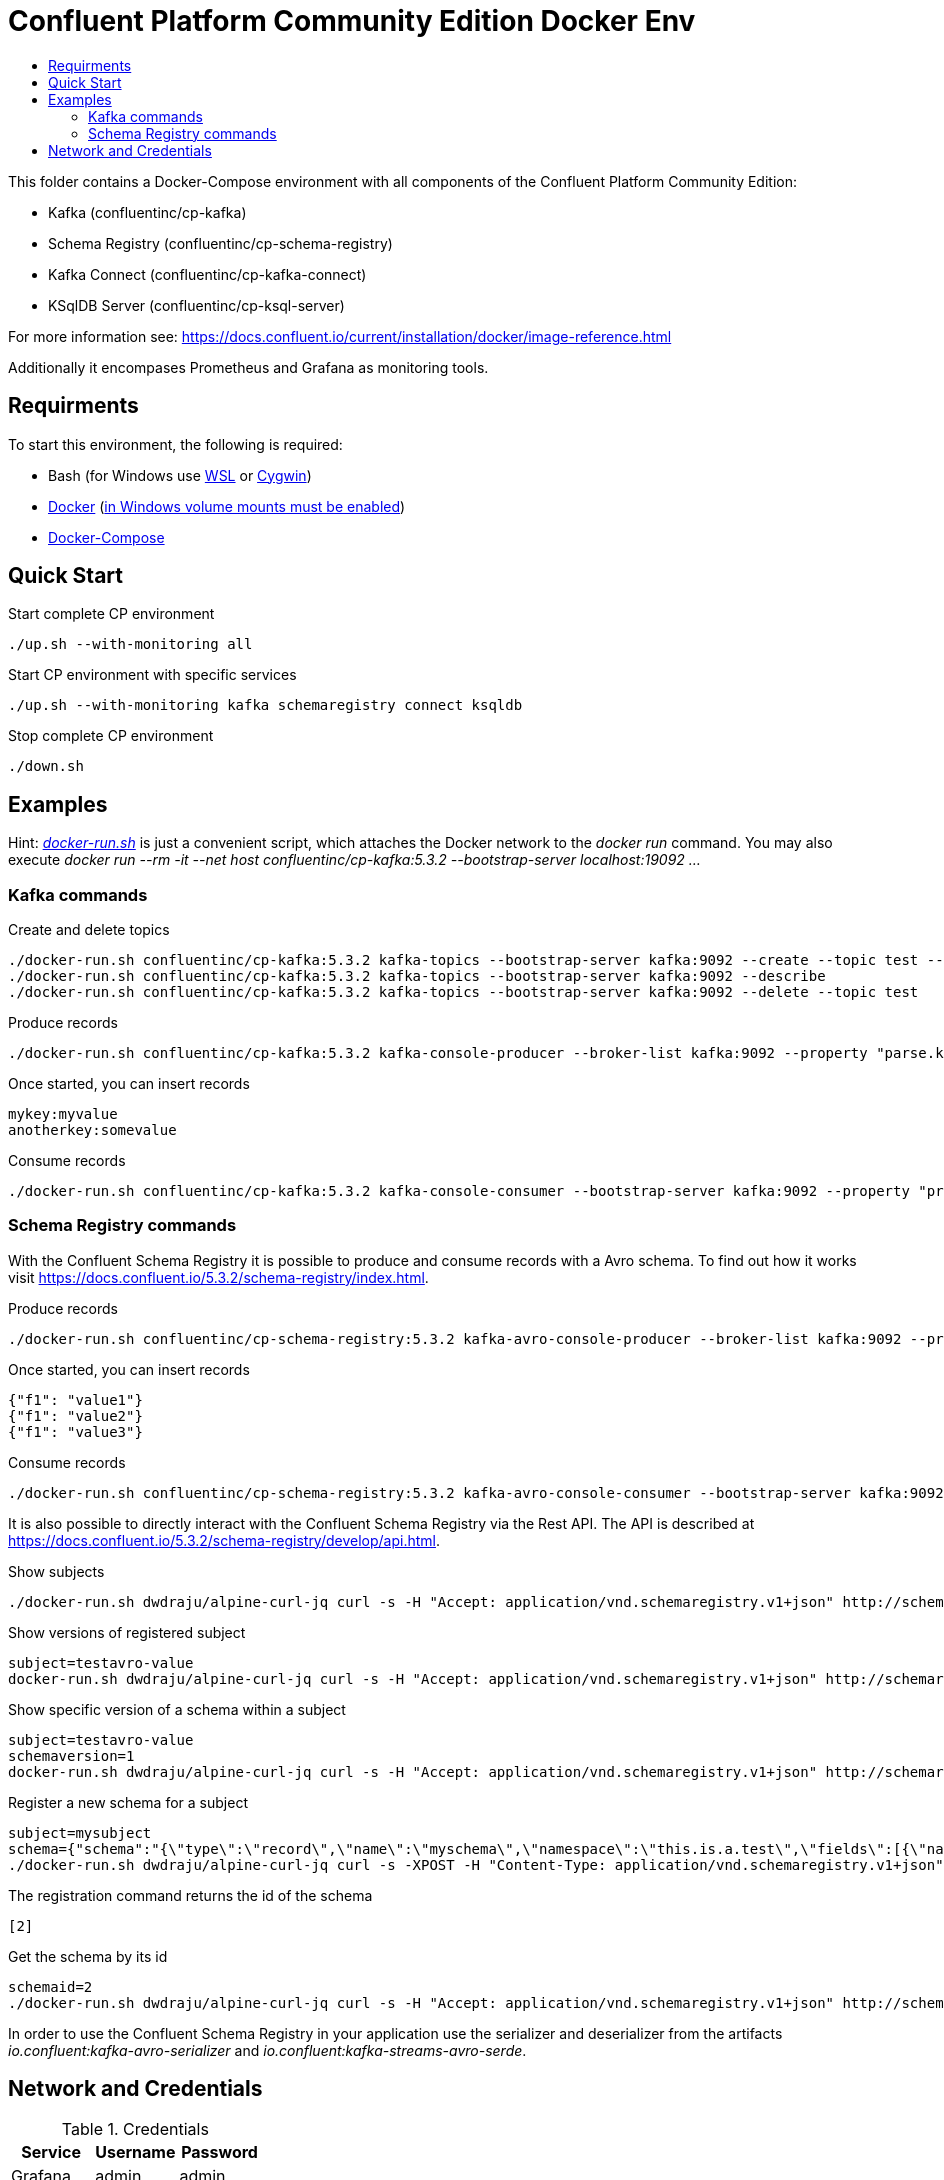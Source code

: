 :toc:
:toc-title:
:toclevels: 4

= Confluent Platform Community Edition Docker Env

This folder contains a Docker-Compose environment with all components of the Confluent Platform Community Edition:

- Kafka (confluentinc/cp-kafka)
- Schema Registry (confluentinc/cp-schema-registry)
- Kafka Connect (confluentinc/cp-kafka-connect)
- KSqlDB Server (confluentinc/cp-ksql-server)

For more information see: https://docs.confluent.io/current/installation/docker/image-reference.html

Additionally it encompases Prometheus and Grafana as monitoring tools.

== Requirments

To start this environment, the following is required:

- Bash (for Windows use https://docs.microsoft.com/de-de/windows/wsl/install-win10[WSL] or https://cygwin.com/install.html[Cygwin])
- https://docs.docker.com/install/#server[Docker] (https://docs.microsoft.com/de-de/archive/blogs/stevelasker/configuring-docker-for-windows-volumes[in Windows volume mounts must be enabled])
- https://docs.docker.com/compose/install/[Docker-Compose]

== Quick Start

.Start complete CP environment
----
./up.sh --with-monitoring all
----

.Start CP environment with specific services
----
./up.sh --with-monitoring kafka schemaregistry connect ksqldb
----

.Stop complete CP environment
----
./down.sh
----

== Examples

Hint: _link:docker-run.sh[]_ is just a convenient script, which attaches the Docker network to the _docker run_ command. You may also execute _docker run --rm -it --net host confluentinc/cp-kafka:5.3.2 --bootstrap-server localhost:19092 ..._

=== Kafka commands

.Create and delete topics
----
./docker-run.sh confluentinc/cp-kafka:5.3.2 kafka-topics --bootstrap-server kafka:9092 --create --topic test --partitions 6 --replication-factor 3
./docker-run.sh confluentinc/cp-kafka:5.3.2 kafka-topics --bootstrap-server kafka:9092 --describe
./docker-run.sh confluentinc/cp-kafka:5.3.2 kafka-topics --bootstrap-server kafka:9092 --delete --topic test
----

.Produce records
----
./docker-run.sh confluentinc/cp-kafka:5.3.2 kafka-console-producer --broker-list kafka:9092 --property "parse.key=true" --property "key.separator=:" --topic test
----

.Once started, you can insert records
----
mykey:myvalue
anotherkey:somevalue
----

.Consume records
----
./docker-run.sh confluentinc/cp-kafka:5.3.2 kafka-console-consumer --bootstrap-server kafka:9092 --property "print.key=true" --property "print.timestamp=true" --from-beginning --topic test
----

=== Schema Registry commands

With the Confluent Schema Registry it is possible to produce and consume records with a Avro schema.
To find out how it works visit https://docs.confluent.io/5.3.2/schema-registry/index.html.

.Produce records
----
./docker-run.sh confluentinc/cp-schema-registry:5.3.2 kafka-avro-console-producer --broker-list kafka:9092 --property schema.registry.url=http://schemaregistry:8081 --topic testavro --property value.schema='{"type":"record","name":"myrecord","fields":[{"name":"f1","type":"string"}]}'
----

.Once started, you can insert records
----
{"f1": "value1"}
{"f1": "value2"}
{"f1": "value3"}
----

.Consume records
----
./docker-run.sh confluentinc/cp-schema-registry:5.3.2 kafka-avro-console-consumer --bootstrap-server kafka:9092 --property schema.registry.url=http://schemaregistry:8081 --from-beginning --topic testavro
----

It is also possible to directly interact with the Confluent Schema Registry via the Rest API.
The API is described at https://docs.confluent.io/5.3.2/schema-registry/develop/api.html.

.Show subjects
----
./docker-run.sh dwdraju/alpine-curl-jq curl -s -H "Accept: application/vnd.schemaregistry.v1+json" http://schemaregistry:8081/subjects
----

.Show versions of registered subject
----
subject=testavro-value
docker-run.sh dwdraju/alpine-curl-jq curl -s -H "Accept: application/vnd.schemaregistry.v1+json" http://schemaregistry:8081/subjects/${subject}/versions/
----

.Show specific version of a schema within a subject
----
subject=testavro-value
schemaversion=1
docker-run.sh dwdraju/alpine-curl-jq curl -s -H "Accept: application/vnd.schemaregistry.v1+json" http://schemaregistry:8081/subjects/${subject}/versions/${schemaversion}
----

.Register a new schema for a subject
----
subject=mysubject
schema={"schema":"{\"type\":\"record\",\"name\":\"myschema\",\"namespace\":\"this.is.a.test\",\"fields\":[{\"name\":\"field\",\"type\":\"string\"}]}"}
./docker-run.sh dwdraju/alpine-curl-jq curl -s -XPOST -H "Content-Type: application/vnd.schemaregistry.v1+json" -H "Accept: application/vnd.schemaregistry.v1+json" --data "${schema}" http://schemaregistry:8081/subjects/${subject}/versions
----

.The registration command returns the id of the schema
----
[2]
----

.Get the schema by its id
----
schemaid=2
./docker-run.sh dwdraju/alpine-curl-jq curl -s -H "Accept: application/vnd.schemaregistry.v1+json" http://schemaregistry:8081/schemas/ids/${schemaid}
----

In order to use the Confluent Schema Registry in your application use the serializer and deserializer from the artifacts _io.confluent:kafka-avro-serializer_ and _io.confluent:kafka-streams-avro-serde_.

== Network and Credentials

[options="header"]
.Credentials
|===
| Service | Username | Password
| Grafana | admin | admin
|===

[cols="h,1"]
.Access to services within Docker network
|===
| Kafka Bootstrap Servers |  kafka:9092
| Schema Registry Urls | http://schemaregistry:8081
| Grafana Url | http://grafana:3000
| Prometheus Url | http://prometheus:9090
|===

[cols="h,1"]
.Access to services from host
|===
| Kafka Bootstrap Servers |  localhost:19092,localhost:29092,localhost:39092
| Schema Registry Urls | http://localhost:18081,http://localhost:28081
| Grafana Url | http://localhost:13000
| Prometheus Url | http://localhost:19090
|===
